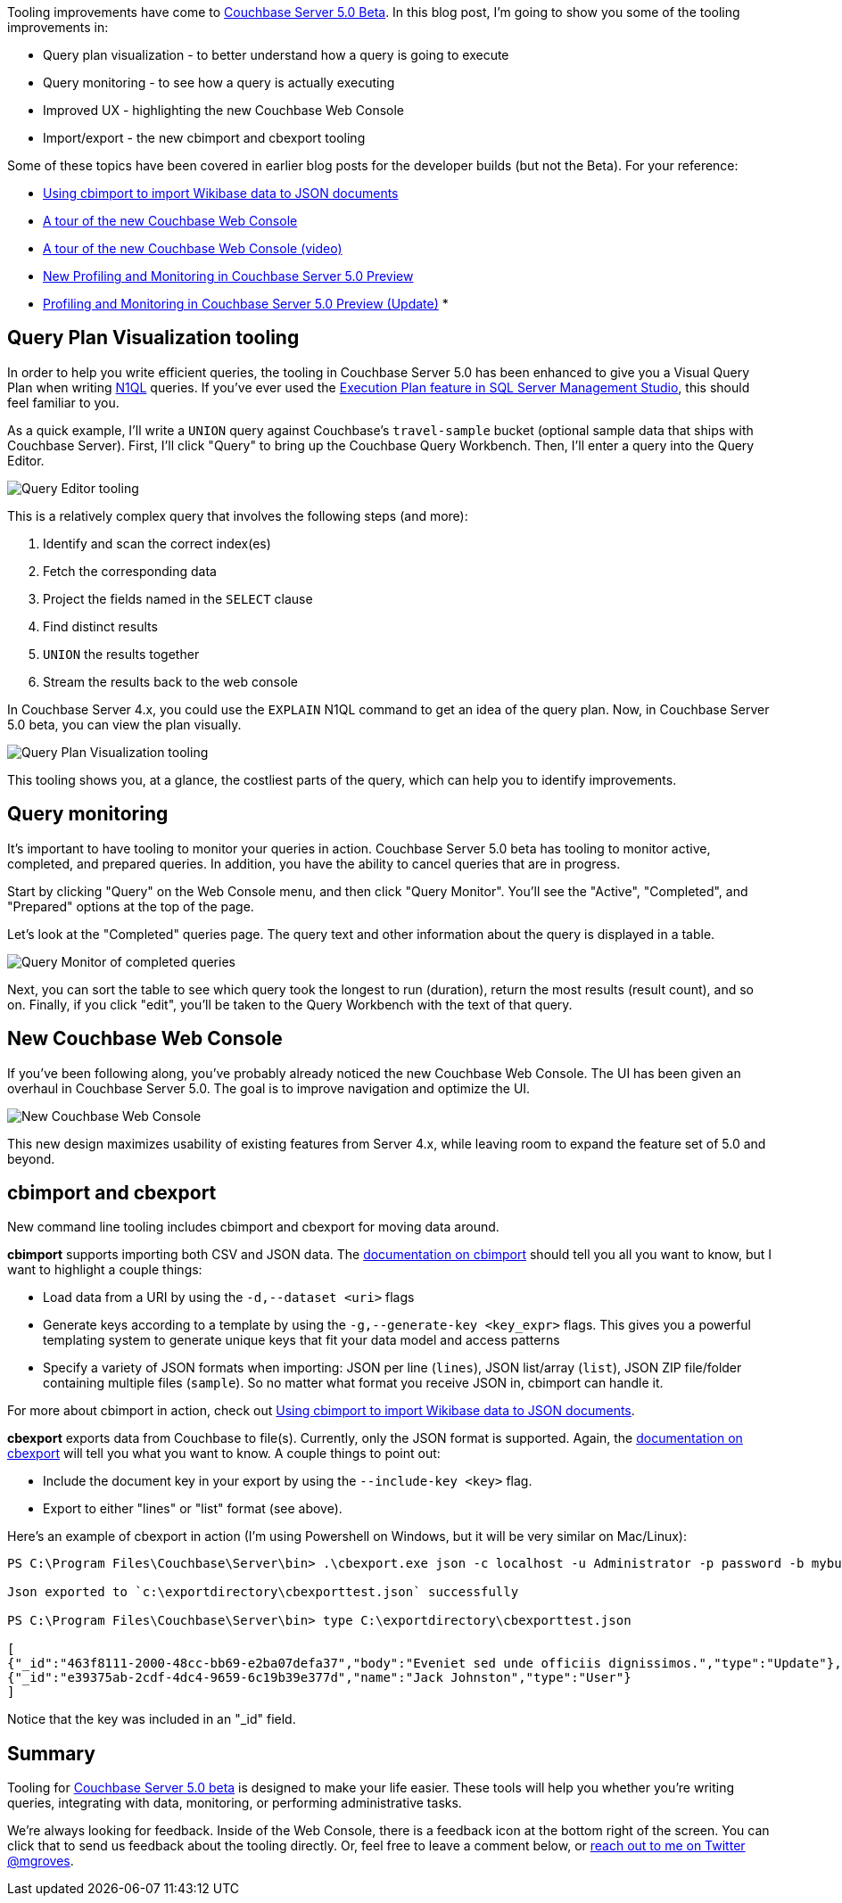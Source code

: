 :imagesdir: images
:meta-description: Tooling improvements have come to Couchbase 5.0. This post covers visual query plans, query monitoring, improved UX/UI, and import/export tools.
:title: Tooling Improvements in Couchbase 5.0 Beta
:slug: Tooling-Improvements-Couchbase-5-Beta
:focus-keyword: tooling
:categories: Couchbase Server, N1QL / Query
:tags: Couchbase Server, tooling, N1QL, performance, monitoring, import, export
:heroimage: TBD

Tooling improvements have come to link:https://www.couchbase.com/downloads[Couchbase Server 5.0 Beta]. In this blog post, I'm going to show you some of the tooling improvements in:

* Query plan visualization - to better understand how a query is going to execute
* Query monitoring - to see how a query is actually executing
* Improved UX - highlighting the new Couchbase Web Console
* Import/export - the new cbimport and cbexport tooling

Some of these topics have been covered in earlier blog posts for the developer builds (but not the Beta). For your reference:

* link:https://blog.couchbase.com/using-cbimport-to-import-wikibase-data-to-json-documents/[Using cbimport to import Wikibase data to JSON documents]
* link:https://blog.couchbase.com/a-tour-of-the-new-couchbase-web-console/[A tour of the new Couchbase Web Console]
* link:https://blog.couchbase.com/a-tour-of-the-new-couchbase-web-console-video/[A tour of the new Couchbase Web Console (video)]
* link:https://blog.couchbase.com/new-profiling-monitoring-couchbase-server-4-6/[New Profiling and Monitoring in Couchbase Server 5.0 Preview]
* link:https://blog.couchbase.com/profiling-monitoring-update/[Profiling and Monitoring in Couchbase Server 5.0 Preview (Update)]
* 

== Query Plan Visualization tooling

In order to help you write efficient queries, the tooling in Couchbase Server 5.0 has been enhanced to give you a Visual Query Plan when writing link:https://www.couchbase.com/products/n1ql[N1QL] queries. If you've ever used the link:https://stackoverflow.com/questions/7359702/how-do-i-obtain-a-query-execution-plan[Execution Plan feature in SQL Server Management Studio], this should feel familiar to you.

As a quick example, I'll write a `UNION` query against Couchbase's `travel-sample` bucket (optional sample data that ships with Couchbase Server). First, I'll click "Query" to bring up the Couchbase Query Workbench. Then, I'll enter a query into the Query Editor.

image:07001-query-editor-tooling.png[Query Editor tooling]

This is a relatively complex query that involves the following steps (and more):

1. Identify and scan the correct index(es)
2. Fetch the corresponding data
3. Project the fields named in the `SELECT` clause
4. Find distinct results
5. `UNION` the results together
6. Stream the results back to the web console

In Couchbase Server 4.x, you could use the `EXPLAIN` N1QL command to get an idea of the query plan. Now, in Couchbase Server 5.0 beta, you can view the plan visually.

image:07002-query-plan-visualization-tooling.gif[Query Plan Visualization tooling]

This tooling shows you, at a glance, the costliest parts of the query, which can help you to identify improvements.

== Query monitoring

It's important to have tooling to monitor your queries in action. Couchbase Server 5.0 beta has tooling to monitor active, completed, and prepared queries. In addition, you have the ability to cancel queries that are in progress.

Start by clicking "Query" on the Web Console menu, and then click "Query Monitor". You'll see the "Active", "Completed", and "Prepared" options at the top of the page.

Let's look at the "Completed" queries page. The query text and other information about the query is displayed in a table.

image:07003-query-monitor.png[Query Monitor of completed queries]

Next, you can sort the table to see which query took the longest to run (duration), return the most results (result count), and so on. Finally, if you click "edit", you'll be taken to the Query Workbench with the text of that query.

== New Couchbase Web Console

If you've been following along, you've probably already noticed the new Couchbase Web Console. The UI has been given an overhaul in Couchbase Server 5.0. The goal is to improve navigation and optimize the UI.

image:07004-couchbase-web-console-design.png[New Couchbase Web Console]

This new design maximizes usability of existing features from Server 4.x, while leaving room to expand the feature set of 5.0 and beyond.

== cbimport and cbexport

New command line tooling includes cbimport and cbexport for moving data around.

*cbimport* supports importing both CSV and JSON data. The link:https://developer.couchbase.com/documentation/server/current/tools/cbimport.html[documentation on cbimport] should tell you all you want to know, but I want to highlight a couple things:

* Load data from a URI by using the `-d,--dataset <uri>` flags
* Generate keys according to a template by using the `-g,--generate-key <key_expr>` flags. This gives you a powerful templating system to generate unique keys that fit your data model and access patterns
* Specify a variety of JSON formats when importing: JSON per line (`lines`), JSON list/array (`list`), JSON ZIP file/folder containing multiple files (`sample`). So no matter what format you receive JSON in, cbimport can handle it.

For more about cbimport in action, check out link:https://blog.couchbase.com/using-cbimport-to-import-wikibase-data-to-json-documents/[Using cbimport to import Wikibase data to JSON documents].

*cbexport* exports data from Couchbase to file(s). Currently, only the JSON format is supported. Again, the link:https://developer.couchbase.com/documentation/server/current/tools/cbexport.html[documentation on cbexport] will tell you what you want to know. A couple things to point out:

* Include the document key in your export by using the `--include-key <key>` flag.
* Export to either "lines" or "list" format (see above).

Here's an example of cbexport in action (I'm using Powershell on Windows, but it will be very similar on Mac/Linux):

[source,JavaScript,indent=0]
----
PS C:\Program Files\Couchbase\Server\bin> .\cbexport.exe json -c localhost -u Administrator -p password -b mybucketname -f list -o c:\exportdirectory\cbexporttest.json --include-key _id

Json exported to `c:\exportdirectory\cbexporttest.json` successfully

PS C:\Program Files\Couchbase\Server\bin> type C:\exportdirectory\cbexporttest.json

[
{"_id":"463f8111-2000-48cc-bb69-e2ba07defa37","body":"Eveniet sed unde officiis dignissimos.","type":"Update"},
{"_id":"e39375ab-2cdf-4dc4-9659-6c19b39e377d","name":"Jack Johnston","type":"User"}
]
----

Notice that the key was included in an pass:["_id"] field.

== Summary

Tooling for link:https://www.couchbase.com/downloads[Couchbase Server 5.0 beta] is designed to make your life easier. These tools will help you whether you're writing queries, integrating with data, monitoring, or performing administrative tasks.

We're always looking for feedback. Inside of the Web Console, there is a feedback icon at the bottom right of the screen. You can click that to send us feedback about the tooling directly. Or, feel free to leave a comment below, or link:https://twitter.com/mgroves[reach out to me on Twitter @mgroves].